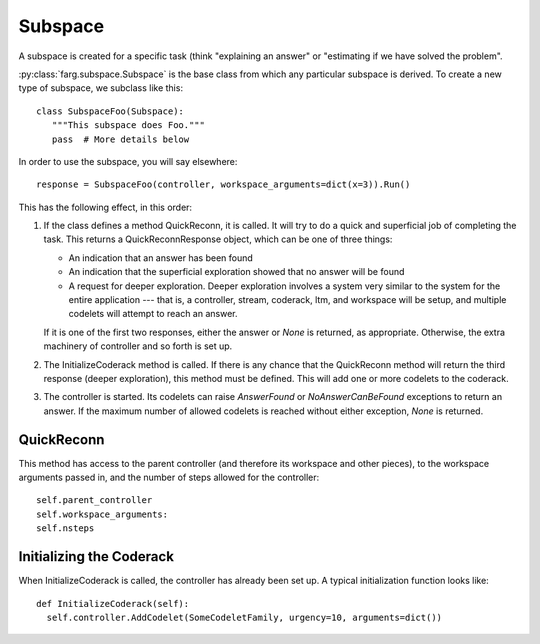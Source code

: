 Subspace
=============

A subspace is created for a specific task (think "explaining an answer" or "estimating if
we have solved the problem".

:py:class:`farg.subspace.Subspace` is the base class from which any particular subspace
is derived. To create a new type of subspace, we subclass like this::

  class SubspaceFoo(Subspace):
     """This subspace does Foo."""
     pass  # More details below

In order to use the subspace, you will say elsewhere::

  response = SubspaceFoo(controller, workspace_arguments=dict(x=3)).Run()

This has the following effect, in this order:

1. If the class defines a method QuickReconn, it is called. It will try to do a quick and
   superficial job of completing the task. This returns a QuickReconnResponse object, which
   can be one of three things:
  
   * An indication that an answer has been found
   * An indication that the superficial exploration showed that no answer will be found
   * A request for deeper exploration. Deeper exploration involves a system very similar to
     the system for the entire application --- that is, a controller, stream, coderack, ltm,
     and workspace will be setup, and multiple codelets will attempt to reach an answer.

   If it is one of the first two responses, either the answer or `None` is returned, as
   appropriate. Otherwise, the extra machinery of controller and so forth is set up.

2. The InitializeCoderack method is called. If there is any chance that the QuickReconn
   method will return the third response (deeper exploration), this method must be
   defined. This will add one or more codelets to the coderack.
  
3. The controller is started. Its codelets can raise `AnswerFound` or `NoAnswerCanBeFound`
   exceptions to return an answer. If the maximum number of allowed codelets is reached
   without either exception, `None` is returned.

QuickReconn
-------------

This method has access to the parent controller (and therefore its workspace and other pieces),
to the workspace arguments passed in, and the number of steps allowed for the controller::

  self.parent_controller
  self.workspace_arguments:
  self.nsteps

Initializing the Coderack
---------------------------

When InitializeCoderack is called, the controller has already been set up. A typical
initialization function looks like::

  def InitializeCoderack(self):
    self.controller.AddCodelet(SomeCodeletFamily, urgency=10, arguments=dict()) 
